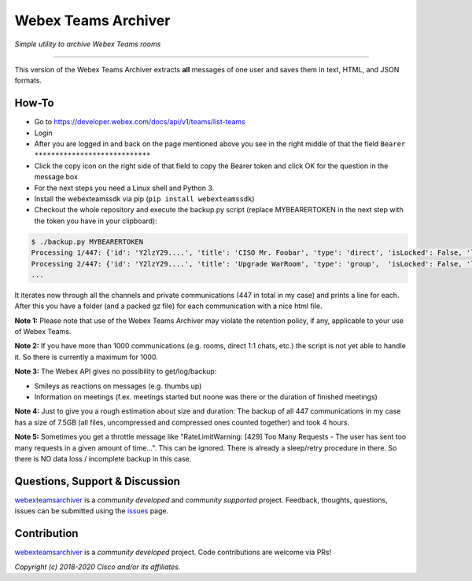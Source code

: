 =====================
Webex Teams Archiver
=====================

*Simple utility to archive Webex Teams rooms*

.. image:: https://static.production.devnetcloud.com/codeexchange/assets/images/devnet-published.svg
    :target: https://developer.cisco.com/codeexchange/github/repo/CiscoDevNet/webex-teams-archiver
.. image:: https://img.shields.io/badge/license-MIT-blue.svg
    :target: https://github.com/CiscoDevNet/webex-teams-archiver/blob/master/LICENSE
.. image:: https://img.shields.io/pypi/v/webexteamsarchiver.svg
    :target: https://pypi.python.org/pypi/webexteamsarchiver

-------------------------------------------------------------------------------

This version of the Webex Teams Archiver extracts **all** messages of one user and saves them in text, HTML, and JSON formats.

How-To
------

* Go to https://developer.webex.com/docs/api/v1/teams/list-teams
* Login
* After you are logged in and back on the page mentioned above you see in the right middle of that the field ``Bearer ****************************``
* Click the copy icon on the right side of that field to copy the Bearer token and click OK for the question in the message box
* For the next steps you need a Linux shell and Python 3. 
* Install the webexteamssdk via pip (``pip install webexteamssdk``)
* Checkout the whole repository and execute the backup.py script (replace MYBEARERTOKEN in the next step with the token you have in your clipboard):

.. code-block:: bash

    $ ./backup.py MYBEARERTOKEN
    Processing 1/447: {'id': 'Y2lzY29....', 'title': 'CISO Mr. Foobar', 'type': 'direct', 'isLocked': False, 'lastActivity': '2021-04-20T11:32:36.567Z',                          'creatorId': 'Y2lzY29....', 'created': '2021-04-20T11:23:01.055Z', 'ownerId': 'Y2lzY29....'}
    Processing 2/447: {'id': 'Y2lzY29....', 'title': 'Upgrade WarRoom', 'type': 'group',  'isLocked': False, 'lastActivity': '2021-04-20T08:09:14.276Z', 'teamId': 'Y2lzY29....', 'creatorId': 'Y2lzY29....', 'created': '2021-04-20T08:08:49.388Z', 'ownerId': 'Y2lzY29....'}
    ...

It iterates now through all the channels and private communications (447 in total in my case) and prints a line for each.
After this you have a folder (and a packed gz file) for each communication with a nice html file. 

**Note 1:** Please note that use of the Webex Teams Archiver may violate the retention policy, if any, applicable to your use of Webex Teams.

**Note 2:** If you have more than 1000 communications (e.g. rooms, direct 1:1 chats, etc.) the script is not yet able to handle it. So there is currently a maximum for 1000.

**Note 3:** The Webex API gives no possibility to get/log/backup:

* Smileys as reactions on messages (e.g. thumbs up)
* Information on meetings (f.ex. meetings started but noone was there or the duration of finished meetings)

**Note 4:** Just to give you a rough estimation about size and duration: The backup of all 447 communications in my case has a size of 7.5GB (all files, uncompressed and compressed ones counted together) and took 4 hours.

**Note 5:** Sometimes you get a throttle message like "RateLimitWarning: [429] Too Many Requests - The user has sent too many requests in a given amount of time...". This can be ignored. There is already a sleep/retry procedure in there. So there is NO data loss / incomplete backup in this case.

Questions, Support & Discussion
-------------------------------

webexteamsarchiver_ is a *community developed* and *community supported* project. Feedback, thoughts, questions, issues can be submitted using the issues_ page.

Contribution
------------

webexteamsarchiver_ is a *community developed* project. Code contributions are welcome via PRs!

*Copyright (c) 2018-2020 Cisco and/or its affiliates.*


.. _webexteamsarchiver: https://github.com/CiscoDevNet/webex-teams-archiver
.. _issues: https://github.com/CiscoDevNet/webex-teams-archiver/issues
.. _format: https://docs.python.org/3/library/shutil.html#shutil.make_archive
